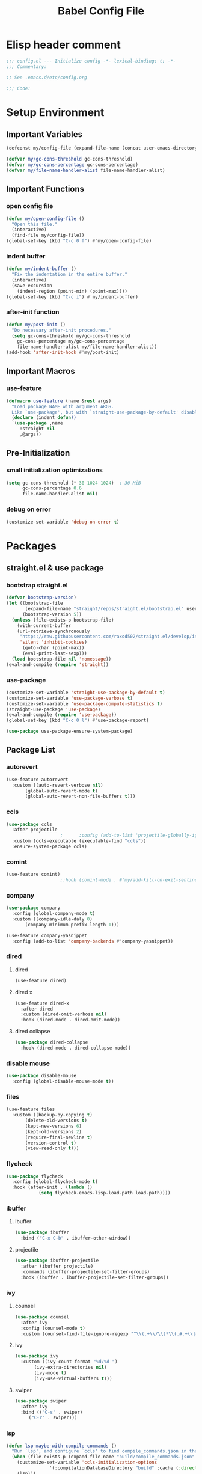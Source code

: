 #+TITLE: Babel Config File

* Elisp header comment
#+BEGIN_SRC emacs-lisp
;;; config.el --- Initialize config -*- lexical-binding: t; -*-
;;; Commentary:

;; See .emacs.d/etc/config.org

;;; Code:
#+END_SRC
* Setup Environment
** Important Variables
#+BEGIN_SRC emacs-lisp
(defconst my/config-file (expand-file-name (concat user-emacs-directory "etc/config.org")))
#+END_SRC
#+BEGIN_SRC emacs-lisp
(defvar my/gc-cons-threshold gc-cons-threshold)
(defvar my/gc-cons-percentage gc-cons-percentage)
(defvar my/file-name-handler-alist file-name-handler-alist)
#+END_SRC
** Important Functions
*** open config file
#+BEGIN_SRC emacs-lisp
(defun my/open-config-file ()
  "Open this file."
  (interactive)
  (find-file my/config-file))
(global-set-key (kbd "C-c 0 f") #'my/open-config-file)
#+END_SRC
*** indent buffer
#+BEGIN_SRC emacs-lisp
(defun my/indent-buffer ()
  "Fix the indentation in the entire buffer."
  (interactive)
  (save-excursion
    (indent-region (point-min) (point-max))))
(global-set-key (kbd "C-c i") #'my/indent-buffer)
#+END_SRC
*** after-init function
#+BEGIN_SRC emacs-lisp
(defun my/post-init ()
  "Do necessary after-init procedures."
  (setq gc-cons-threshold my/gc-cons-threshold
	gc-cons-percentage my/gc-cons-percentage
	file-name-handler-alist my/file-name-handler-alist))
(add-hook 'after-init-hook #'my/post-init)
#+END_SRC
** Important Macros
*** use-feature
#+BEGIN_SRC emacs-lisp
(defmacro use-feature (name &rest args)
  "Load package NAME with argument ARGS.
  Like `use-package', but with `straight-use-package-by-default' disabled."
  (declare (indent defun))
  `(use-package ,name
     :straight nil
     ,@args))
#+END_SRC
** Pre-Initialization
*** small initialization optimizations
#+BEGIN_SRC emacs-lisp
(setq gc-cons-threshold (* 30 1024 1024)  ; 30 MiB
      gc-cons-percentage 0.6
      file-name-handler-alist nil)
#+END_SRC
*** debug on error
#+BEGIN_SRC emacs-lisp
(customize-set-variable 'debug-on-error t)
#+END_SRC
* Packages
** straight.el & use package
*** bootstrap straight.el
#+BEGIN_SRC emacs-lisp
(defvar bootstrap-version)
(let ((bootstrap-file
       (expand-file-name "straight/repos/straight.el/bootstrap.el" user-emacs-directory))
      (bootstrap-version 5))
  (unless (file-exists-p bootstrap-file)
    (with-current-buffer
	(url-retrieve-synchronously
	 "https://raw.githubusercontent.com/raxod502/straight.el/develop/install.el"
	 'silent 'inhibit-cookies)
      (goto-char (point-max))
      (eval-print-last-sexp)))
  (load bootstrap-file nil 'nomessage))
(eval-and-compile (require 'straight))
#+END_SRC
*** use-package
#+BEGIN_SRC emacs-lisp
(customize-set-variable 'straight-use-package-by-default t)
(customize-set-variable 'use-package-verbose t)
(customize-set-variable 'use-package-compute-statistics t)
(straight-use-package 'use-package)
(eval-and-compile (require 'use-package))
(global-set-key (kbd "C-c 0 l") #'use-package-report)
#+END_SRC
#+BEGIN_SRC emacs-lisp
(use-package use-package-ensure-system-package)
#+END_SRC
** Package List
*** autorevert
#+BEGIN_SRC emacs-lisp
(use-feature autorevert
  :custom ((auto-revert-verbose nil)
	   (global-auto-revert-mode t)
	   (global-auto-revert-non-file-buffers t)))
#+END_SRC
*** ccls
#+BEGIN_SRC emacs-lisp
(use-package ccls
  :after projectile
					;      :config (add-to-list 'projectile-globally-ignored-directories ".ccls-cache")
  :custom (ccls-executable (executable-find "ccls"))
  :ensure-system-package ccls)
#+END_SRC
*** comint
#+BEGIN_SRC emacs-lisp
(use-feature comint)
					;:hook (comint-mode . #'my/add-kill-on-exit-sentinel-timer)
#+END_SRC
*** company
#+BEGIN_SRC emacs-lisp
(use-package company
  :config (global-company-mode t)
  :custom ((company-idle-daly 0)
	   (company-minimum-prefix-length 1)))
#+END_SRC
#+BEGIN_SRC emacs-lisp
(use-feature company-yasnippet
  :config (add-to-list 'company-backends #'company-yasnippet))
#+END_SRC
*** dired
**** dired
#+BEGIN_SRC emacs-lisp
(use-feature dired)
#+END_SRC
**** dired x
#+BEGIN_SRC emacs-lisp
(use-feature dired-x
  :after dired
  :custom (dired-omit-verbose nil)
  :hook (dired-mode . dired-omit-mode))
#+END_SRC
**** dired collapse
#+BEGIN_SRC emacs-lisp
(use-package dired-collapse
  :hook (dired-mode . dired-collapse-mode))
#+END_SRC
*** disable mouse
#+BEGIN_SRC emacs-lisp
(use-package disable-mouse
  :config (global-disable-mouse-mode t))
#+END_SRC
*** files
#+BEGIN_SRC emacs-lisp
(use-feature files
  :custom ((backup-by-copying t)
	   (delete-old-versions t)
	   (kept-new-versions 6)
	   (kept-old-versions 2)
	   (require-final-newline t)
	   (version-control t)
	   (view-read-only t)))
#+END_SRC
*** flycheck
#+BEGIN_SRC emacs-lisp
(use-package flycheck
  :config (global-flycheck-mode t)
  :hook (after-init . (lambda ()
			(setq flycheck-emacs-lisp-load-path load-path))))
#+END_SRC
*** ibuffer
**** ibuffer
#+BEGIN_SRC emacs-lisp
(use-package ibuffer
  :bind ("C-x C-b" . ibuffer-other-window))
#+END_SRC
**** projectile
#+BEGIN_SRC emacs-lisp
(use-package ibuffer-projectile
  :after (ibuffer projectile)
  :commands (ibuffer-projectile-set-filter-groups)
  :hook (ibuffer . ibuffer-projectile-set-filter-groups))

#+END_SRC
*** ivy
**** counsel
#+BEGIN_SRC emacs-lisp
(use-package counsel
  :after ivy
  :config (counsel-mode t)
  :custom (counsel-find-file-ignore-regexp "^\\(.+\\/\\)*\\(.#.+\\|#.+#\\)$"))
#+END_SRC
**** ivy
#+BEGIN_SRC emacs-lisp
(use-package ivy
  :custom ((ivy-count-format "%d/%d ")
	   (ivy-extra-directories nil)
	   (ivy-mode t)
	   (ivy-use-virtual-buffers t)))

#+END_SRC
**** swiper
#+BEGIN_SRC emacs-lisp
(use-package swiper
  :after ivy
  :bind (("C-s" . swiper)
	 ("C-r" . swiper)))
#+END_SRC
*** lsp
#+BEGIN_SRC emacs-lisp
(defun lsp-maybe-with-compile-commands ()
  "Run `lsp', and configure `ccls' to find compile_commands.json in the build directory if it exists."
  (when (file-exists-p (expand-file-name "build/compile_commands.json" (projectile-project-root)))
    (customize-set-variable 'ccls-initialization-options
			    '(:compilationDatabaseDirectory "build" :cache (:directory "build/.ccls-cache")))
    (lsp)))

#+END_SRC
#+BEGIN_SRC emacs-lisp
(use-package lsp-mode
  :after ccls
  :hook ((prog-mode . lsp-maybe-with-compile-commands)
	 (lsp-mode . lsp-enable-which-key-integration)))
#+END_SRC
#+BEGIN_SRC emacs-lisp
(use-package lsp-ui
  :after lsp
  :custom (lsp-ui-doc-enable nil))
#+END_SRC
#+BEGIN_SRC emacs-lisp
(use-package lsp-ivy
  :after lsp ivy
  :commands lsp-ivy-workspace-symbol)
#+END_SRC
*** magit
**** forge
#+BEGIN_SRC emacs-lisp
(use-package forge
  :after magit)
#+END_SRC
**** magit
#+BEGIN_SRC emacs-lisp
(use-package magit
  :bind ("C-c g" . magit-status))
#+END_SRC
*** misc cmds
#+BEGIN_SRC emacs-lisp
(use-package misc-cmds)
#+END_SRC
*** monokai theme
#+BEGIN_SRC emacs-lisp
(use-package monokai-theme
  :custom ((monokai-height-minus-1 0.8)
	   (monokai-height-plus-1 1.1)
	   (monokai-height-plus-2 1.15)
	   (monokai-height-plus-3 1.2)
	   (monokai-height-plus-4 1.3))
  :hook (after-init . (lambda () (load-theme 'monokai t))))
#+END_SRC
*** notmuch
#+BEGIN_SRC emacs-lisp
(use-package notmuch)
#+END_SRC
*** org
**** org
#+BEGIN_SRC emacs-lisp
(use-feature org
  :bind (("C-c a" . org-agenda)
	 ("C-c c" . org-capture)
	 ("C-c l" . org-store-link))
  :custom ((org-ellipsis "…")
	   (org-hide-leading-stars t)
	   (org-special-ctrl-a/e t)
	   (org-special-ctrl-k t)
	   (org-special-ctrl-o t)
	   (org-src-fontify-natively t)
	   (org-src-tab-acts-natively t)
	   (org-src-preserve-indentation t)
	   (org-src-strip-leading-and-trailing-blank-lines t)
	   (org-src-window-setup 'current-window)
	   (org-startup-indented t)))

#+END_SRC
**** org bullets
#+BEGIN_SRC emacs-lisp
(use-package org-bullets
  :custom (org-bullets-bullet-list '("•"))
  :hook (org-mode . org-bullets-mode))
#+END_SRC
*** projectile
#+BEGIN_SRC emacs-lisp
(use-package projectile
  :after no-littering
  :bind-keymap ("C-c p" . projectile-command-map)
  :config
  (projectile-mode t)
  :defer nil)
#+END_SRC
#+BEGIN_SRC emacs-lisp
(use-package counsel-projectile
  :after counsel projectile
  :config (counsel-projectile-mode t))
#+END_SRC
*** server
#+BEGIN_SRC emacs-lisp
(use-feature server
  :config (or (server-running-p) (server-mode))
  :hook (server-switch . raise-frame)
  :defer 0.4)
#+END_SRC
*** xkcd
#+BEGIN_SRC emacs-lisp
(use-package xkcd
  :after no-littering
  :bind (:map xkcd-mode-map
	      ("n" . xkcd-next)
	      ("p" . xkcd-prev)
	      ("r" . xkcd-rand)))
#+END_SRC
*** wgrep
#+BEGIN_SRC emacs-lisp
(use-package wgrep)
#+END_SRC
*** which key
#+BEGIN_SRC emacs-lisp
(defun add-which-key-line (func dimensions)
  "Increase the height of DIMENSIONS by 1, and forward to FUNC."
  (apply func (list (cons (+ 1 (car dimensions)) (cdr dimensions)))))
(use-package which-key
  :config (which-key-mode t)
  (advice-add 'which-key--show-popup :around #'add-which-key-line)
  :custom (which-key-allow-imprecise-fit nil))
#+END_SRC
*** yasnippet
#+BEGIN_SRC emacs-lisp
(use-package yasnippet
  :after no-littering)
#+END_SRC
#+BEGIN_SRC emacs-lisp
(use-package yasnippet-snippets
  :after no-littering yasnippet)
#+END_SRC
*** no littering
#+BEGIN_SRC emacs-lisp
(use-package no-littering)
#+END_SRC
* Customs
** Customize Defaults 
*** electric modes
#+BEGIN_SRC emacs-lisp
(customize-set-variable 'electric-indent-mode t)
(customize-set-variable 'electric-layout-mode t)
(customize-set-variable 'electric-pair-mode t)
#+END_SRC
*** bad gui things
#+BEGIN_SRC emacs-lisp
(customize-set-variable 'menu-bar-mode nil)
(customize-set-variable 'ring-bell-function #'ignore)
(customize-set-variable 'scroll-bar-mode nil)
(customize-set-variable 'tool-bar-mode nil)
#+END_SRC
*** personal info
#+BEGIN_SRC emacs-lisp
(customize-set-variable 'user-mail-address "aku24.7x3@gmail.com")
(customize-set-variable 'user-full-name "Akshay Trivedi")
#+END_SRC
*** minibuffer
#+BEGIN_SRC emacs-lisp
(customize-set-variable 'enable-recursive-minibuffers t)
(customize-set-variable 'resize-mini-windows t)
#+END_SRC
*** extra functional customizations
#+BEGIN_SRC emacs-lisp
(customize-set-variable 'auto-compression-mode t)
(customize-set-variable 'confirm-nonexistent-file-or-buffer nil)
(customize-set-variable 'message-log-max t)
(customize-set-variable 'shift-select-mode nil)
#+END_SRC
*** extra visual customizations
#+BEGIN_SRC emacs-lisp
(customize-set-variable 'cursor-type 'bar)
(customize-set-variable 'global-display-line-numbers-mode t)
(customize-set-variable 'global-hl-line-mode t)
(customize-set-variable 'global-prettify-symbols-mode t)
(customize-set-variable 'show-paren-mode t)
(customize-set-variable 'truncate-lines t)
#+END_SRC
** Extra Keybinds
#+BEGIN_SRC emacs-lisp
(global-set-key (kbd "C-c r d") #'diff-buffer-with-file)
(global-set-key (kbd "C-c r r") #'recover-this-file)
#+END_SRC
** Miscs
*** yes or no prompt
#+BEGIN_SRC emacs-lisp
(defalias 'yes-or-no-p #'y-or-n-p)
#+END_SRC
* Elisp footer comment
#+BEGIN_SRC emacs-lisp
(provide 'config)
  ;;; config.el ends here
#+END_SRC
